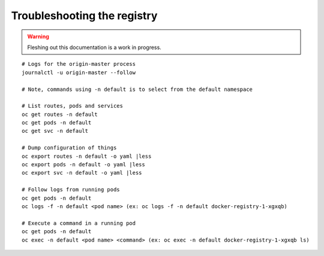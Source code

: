 Troubleshooting the registry
============================

.. warning:: Fleshing out this documentation is a work in progress.

::

    # Logs for the origin-master process
    journalctl -u origin-master --follow

    # Note, commands using -n default is to select from the default namespace

    # List routes, pods and services
    oc get routes -n default
    oc get pods -n default
    oc get svc -n default

    # Dump configuration of things
    oc export routes -n default -o yaml |less
    oc export pods -n default -o yaml |less
    oc export svc -n default -o yaml |less

    # Follow logs from running pods
    oc get pods -n default
    oc logs -f -n default <pod name> (ex: oc logs -f -n default docker-registry-1-xgxqb)

    # Execute a command in a running pod
    oc get pods -n default
    oc exec -n default <pod name> <command> (ex: oc exec -n default docker-registry-1-xgxqb ls)


